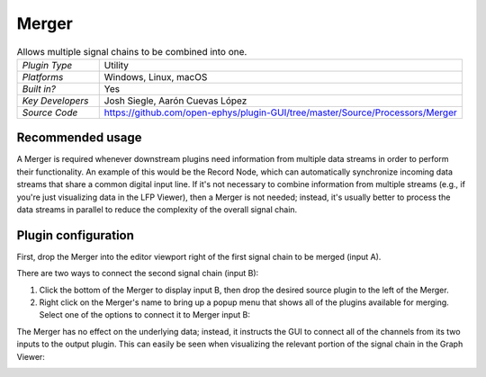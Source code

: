 .. _merger:
.. role:: raw-html-m2r(raw)
   :format: html

################
Merger
################

.. image:: ../../_static/images/plugins/merger/merger-01.png
  :alt: Annotated Merger editor

.. csv-table:: Allows multiple signal chains to be combined into one.
   :widths: 18, 80

   "*Plugin Type*", "Utility"
   "*Platforms*", "Windows, Linux, macOS"
   "*Built in?*", "Yes"
   "*Key Developers*", "Josh Siegle, Aarón Cuevas López"
   "*Source Code*", "https://github.com/open-ephys/plugin-GUI/tree/master/Source/Processors/Merger"

Recommended usage
######################

A Merger is required whenever downstream plugins need information from multiple data streams in order to perform their functionality. An example of this would be the Record Node, which can automatically synchronize incoming data streams that share a common digital input line. If it's not necessary to combine information from multiple streams (e.g., if you're just visualizing data in the LFP Viewer), then a Merger is not needed; instead, it's usually better to process the data streams in parallel to reduce the complexity of the overall signal chain.

Plugin configuration
######################

First, drop the Merger into the editor viewport right of the first signal chain to be merged (input A).

There are two ways to connect the second signal chain (input B):

#. Click the bottom of the Merger to display input B, then drop the desired source plugin to the left of the Merger.

#. Right click on the Merger's name to bring up a popup menu that shows all of the plugins available for merging. Select one of the options to connect it to Merger input B:

.. image:: ../../_static/images/plugins/merger/merger-02.png
  :alt: Merger popup menu

The Merger has no effect on the underlying data; instead, it instructs the GUI to connect all of the channels from its two inputs to the output plugin. This can easily be seen when visualizing the relevant portion of the signal chain in the Graph Viewer:

.. image:: ../../_static/images/plugins/merger/merger-03.png
  :alt: Merger graph view


